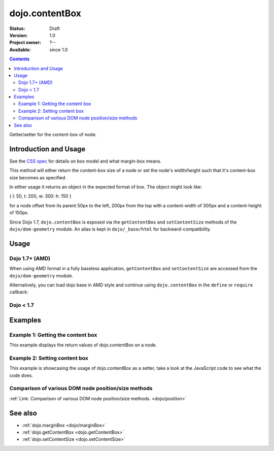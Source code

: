 .. _dojo/contentBox:

dojo.contentBox
===============

:Status: Draft
:Version: 1.0
:Project owner: ?--
:Available: since 1.0

.. contents::
   :depth: 2

Getter/setter for the content-box of node.

======================
Introduction and Usage
======================

See the `CSS spec <http://www.w3.org/TR/CSS2/box.html>`_ for details on box model and what margin-box means.

This method will either return the content-box size of a node or set the node's width/height such that it's content-box size becomes as specified.

In either usage it returns an object in the expected format of box. The object might look like:

{ l: 50, t: 200, w: 300: h: 150 }

for a node offset from its parent 50px to the left, 200px from the top with a content-width of 300px and a content-height of 150px.

Since Dojo 1.7, ``dojo.contentBox`` is exposed via the ``getContentBox`` and ``setContentSize`` methods of the ``dojo/dom-geometry`` module.  An alias is kept in ``dojo/_base/html`` for backward-compatibility.

=====
Usage
=====

Dojo 1.7+ (AMD)
---------------

When using AMD format in a fully baseless application, ``getContentBox`` and ``setContentSize`` are accessed from the ``dojo/dom-geometry`` module.

.. js ::
 :linenos:

  require(["dojo/dom-geometry"], function(domGeom){
     // Get the content-box size of a node
     var contentBox = domGeom.getContentBox(domNode);

     // Set domNode content-box to 300px x 150px
     domGeom.setContentSize(domNode, {w: 300, h: 150});
  });

Alternatively, you can load dojo base in AMD style and continue using ``dojo.contentBox`` in the ``define`` or ``require`` callback:

.. js ::
 :linenos:

  require(["dojo"], function(dojo){
    // Get the content-box size of a node
    var contentBox = dojo.contentBox(domNode);

    // Set domNode content-box to 300px x 150px
    dojo.contentBox(domNode, {w: 300, h: 150});

    // You can also use dojo.getMarginBox and dojo.setMarginBox individually:
    var contentBox = dojo.getContentBox(domNode);
    dojo.setContentSize(domNode, {w: 300, h: 150});
  });

Dojo < 1.7
----------

.. js ::
 :linenos:

   // Get the content-box size of a node
   var contentBox = dojo.contentBox(domNode);

   // Set domNode content-box to 300px x 150px
   dojo.contentBox(domNode, {w: 300, h: 150});
   
   // You can also use dojo.getMarginBox and dojo.setMarginBox individually:
   var contentBox = dojo.getContentBox(domNode);
   dojo.setContentSize(domNode, {w: 300, h: 150});

========
Examples
========

Example 1: Getting the content box
----------------------------------

This example displays the return values of dojo.contentBox on a node.

.. code-example ::

  .. js ::

    <script type="text/javascript">
      dojo.require("dijit.form.Button"); // only for the beauty :)

      getContentBox = function(){
        var contentBox = dojo.contentBox("nodeOne");

        var info = dojo.byId("boxInfo");
        while(info.firstChild){
          info.removeChild(info.firstChild);
        }
        info.appendChild(document.createTextNode("Top: "+contentBox.t));
        info.appendChild(document.createElement("br"));
        info.appendChild(document.createTextNode("Left: "+contentBox.l));
        info.appendChild(document.createElement("br"));
        info.appendChild(document.createTextNode("Width: "+contentBox.w));
        info.appendChild(document.createElement("br"));
        info.appendChild(document.createTextNode("Height: "+contentBox.h));
        info.appendChild(document.createElement("br"));
      };
    </script>

  .. html ::

    <button data-dojo-type="dijit.form.Button" data-dojo-props="onClick:getContentBox">Get content box</button>
    <div id="nodeOne" style="margin: 10px; border: 10px solid black; padding: 10px; width: 100px; height: 30px;">Hi!</div>

    <div id="boxInfo">
    </div>

Example 2: Setting content box
------------------------------

This example is showcasing the usage of dojo.contentBox as a setter, take a look at the JavaScript code to see what the code does.

.. code-example ::

  .. js ::

    <script type="text/javascript">
      dojo.require("dijit.form.Button"); // only for the beauty :)
      dojo.addOnLoad(function(){
        dojo.connect(dijit.byId("cButton"), "onClick", function(){
          var contentBox = dojo.marginBox(dojo.byId("node2"), {t: 20, l: 30, h: 300, w: 300});
        });
      });
    </script>

  .. html ::

    <button id="cButton" data-dojo-type="dijit.form.Button">Click to alter the content box of 'node 2'</button>
    <br>
    <div>
      Hi I am nested
      <div id="node2">Hi!</div>
    </div>

  .. css ::

    <style type="text/css">
      #node2 {
        padding: 10px;
        margin: 10px;
        border: 1px solid #ccc;
      }
    </style>

Comparison of various DOM node position/size methods
----------------------------------------------------

:ref:`Link: Comparison of various DOM node position/size methods. <dojo/position>`


========
See also
========

* :ref:`dojo.marginBox <dojo/marginBox>`
* :ref:`dojo.getContentBox <dojo.getContentBox>`
* :ref:`dojo.setContentSize <dojo.setContentSize>`
